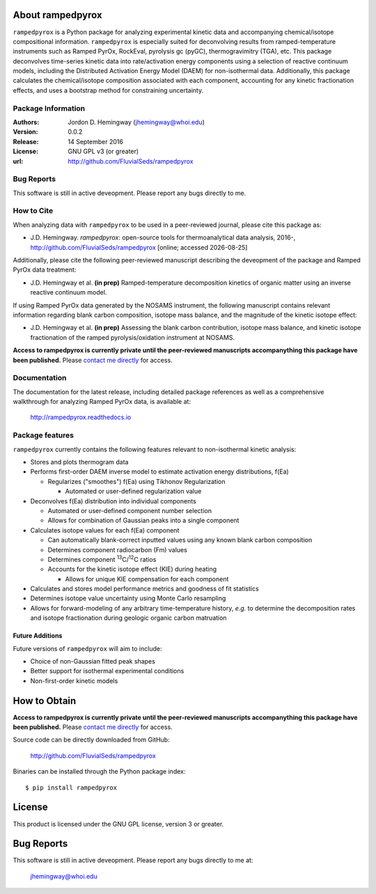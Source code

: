 About rampedpyrox
=================
``rampedpyrox`` is a Python package for analyzing experimental kinetic data and accompanying chemical/isotope compositional information. ``rampedpyrox`` is especially suited for deconvolving results from ramped-temperature instruments such as Ramped PyrOx, RockEval, pyrolysis gc (pyGC), thermogravimitry (TGA), etc. This package deconvolves time-series kinetic data into rate/activation energy components using a selection of reactive continuum models, including the Distributed Activation Energy Model (DAEM) for non-isothermal data. Additionally, this package calculates the chemical/isotope composition associated with each component, accounting for any kinetic fractionation effects, and uses a bootstrap method for constraining uncertainty.

Package Information
-------------------
:Authors:
  Jordon D. Hemingway (jhemingway@whoi.edu)

:Version:
  0.0.2

:Release:
  14 September 2016

:License:
  GNU GPL v3 (or greater)

:url:
  http://github.com/FluvialSeds/rampedpyrox

Bug Reports
-----------
This software is still in active deveopment. Please report any bugs directly to me.

How to Cite
-----------
When analyzing data with ``rampedpyrox`` to be used in a peer-reviewed
journal, please cite this package as:

* J.D. Hemingway. *rampedpyrox*: open-source tools for thermoanalytical data analysis, 2016-, http://github.com/FluvialSeds/rampedpyrox [online; accessed |date|]

Additionally, please cite the following peer-reviewed manuscript describing the deveopment of the package and Ramped PyrOx data treatment:

* J.D. Hemingway et al. **(in prep)** Ramped-temperature decomposition kinetics of organic matter using an inverse reactive continuum model.

If using Ramped PyrOx data generated by the NOSAMS instrument, the following manuscript contains relevant information regarding blank carbon composition, isotope mass balance, and the magnitude of the kinetic isotope effect:

* J.D. Hemingway et al. **(in prep)** Assessing the blank carbon contribution, isotope mass balance, and kinetic isotope fractionation of the ramped pyrolysis/oxidation instrument at NOSAMS.


**Access to rampedpyrox is currently private until the peer-reviewed manuscripts accompanything this package have been published.** Please `contact me directly <jhemingway@whoi.edu>`_ for access.


Documentation
-------------
The documentation for the latest release, including detailed package references as well as a comprehensive walkthrough for analyzing Ramped PyrOx data, is available at:

	http://rampedpyrox.readthedocs.io

Package features
----------------
``rampedpyrox`` currently contains the following features relevant to non-isothermal kinetic analysis:

* Stores and plots thermogram data

* Performs first-order DAEM inverse model to estimate activation energy distributions, f(Ea)

  * Regularizes ("smoothes") f(Ea) using Tikhonov Regularization

    * Automated or user-defined regularization value

* Deconvolves f(Ea) distribution into individual components

  * Automated or user-defined component number selection

  * Allows for combination of Gaussian peaks into a single component

* Calculates isotope values for each f(Ea) component

  * Can automatically blank-correct inputted values using any known blank carbon composition

  * Determines component radiocarbon (Fm) values

  * Determines component :sup:`13`\ C/:sup:`12`\ C ratios

  * Accounts for the kinetic isotope effect (KIE) during heating

    * Allows for unique KIE compensation for each component

* Calculates and stores model performance metrics and goodness of fit 
  statistics 

* Determines isotope value uncertainty using Monte Carlo resampling

* Allows for forward-modeling of any arbitrary time-temperature history, *e.g.* to determine the decomposition rates and isotope fractionation during geologic organic carbon matruation

Future Additions
~~~~~~~~~~~~~~~~
Future versions of ``rampedpyrox`` will aim to include:

* Choice of non-Gaussian fitted peak shapes

* Better support for isothermal experimental conditions

* Non-first-order kinetic models


How to Obtain
=============
**Access to rampedpyrox is currently private until the peer-reviewed manuscripts accompanything this package have been published.** Please `contact me directly <jhemingway@whoi.edu>`_ for access.


Source code can be directly downloaded from GitHub:

	http://github.com/FluvialSeds/rampedpyrox

Binaries can be installed through the Python package index::

	$ pip install rampedpyrox

License
=======
This product is licensed under the GNU GPL license, version 3 or greater.

Bug Reports
===========
This software is still in active deveopment. Please report any bugs directly to me at:

	jhemingway@whoi.edu


.. |date| date::